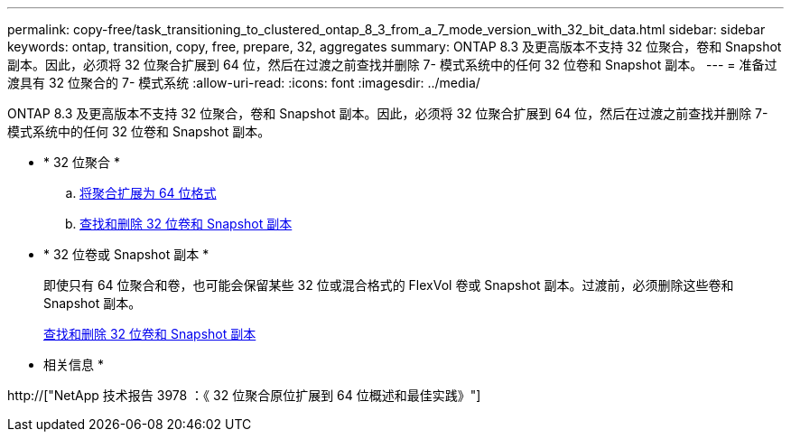 ---
permalink: copy-free/task_transitioning_to_clustered_ontap_8_3_from_a_7_mode_version_with_32_bit_data.html 
sidebar: sidebar 
keywords: ontap, transition, copy, free, prepare, 32, aggregates 
summary: ONTAP 8.3 及更高版本不支持 32 位聚合，卷和 Snapshot 副本。因此，必须将 32 位聚合扩展到 64 位，然后在过渡之前查找并删除 7- 模式系统中的任何 32 位卷和 Snapshot 副本。 
---
= 准备过渡具有 32 位聚合的 7- 模式系统
:allow-uri-read: 
:icons: font
:imagesdir: ../media/


[role="lead"]
ONTAP 8.3 及更高版本不支持 32 位聚合，卷和 Snapshot 副本。因此，必须将 32 位聚合扩展到 64 位，然后在过渡之前查找并删除 7- 模式系统中的任何 32 位卷和 Snapshot 副本。

* * 32 位聚合 *
+
.. xref:task_expanding_an_aggregate_to_64_bit_format_without_adding_storage.adoc[将聚合扩展为 64 位格式]
.. xref:task_finding_and_removing_32_bit_data_from_source_volumes_and_snapshot_copies.adoc[查找和删除 32 位卷和 Snapshot 副本]


* * 32 位卷或 Snapshot 副本 *
+
即使只有 64 位聚合和卷，也可能会保留某些 32 位或混合格式的 FlexVol 卷或 Snapshot 副本。过渡前，必须删除这些卷和 Snapshot 副本。

+
xref:task_finding_and_removing_32_bit_data_from_source_volumes_and_snapshot_copies.adoc[查找和删除 32 位卷和 Snapshot 副本]



* 相关信息 *

http://["NetApp 技术报告 3978 ：《 32 位聚合原位扩展到 64 位概述和最佳实践》"]
